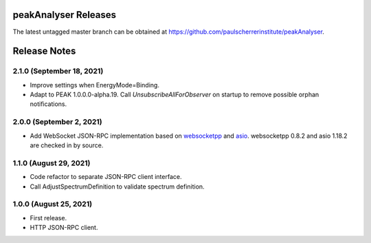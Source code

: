 peakAnalyser Releases
=====================

The latest untagged master branch can be obtained at https://github.com/paulscherrerinstitute/peakAnalyser.


Release Notes
=============

2.1.0 (September 18, 2021)
--------------------------

* Improve settings when EnergyMode=Binding.
* Adapt to PEAK 1.0.0.0-alpha.19. Call *UnsubscribeAllForObserver* on startup to remove possible orphan notifications.

2.0.0 (September 2, 2021)
-------------------------

* Add WebSocket JSON-RPC implementation based on `websocketpp <https://github.com/zaphoyd/websocketpp>`_ and `asio <https://think-async.com/Asio>`_. websocketpp 0.8.2 and asio 1.18.2 are checked in by source.

1.1.0 (August 29, 2021)
-----------------------

* Code refactor to separate JSON-RPC client interface.
* Call AdjustSpectrumDefinition to validate spectrum definition.

1.0.0 (August 25, 2021)
-----------------------

* First release.
* HTTP JSON-RPC client.
